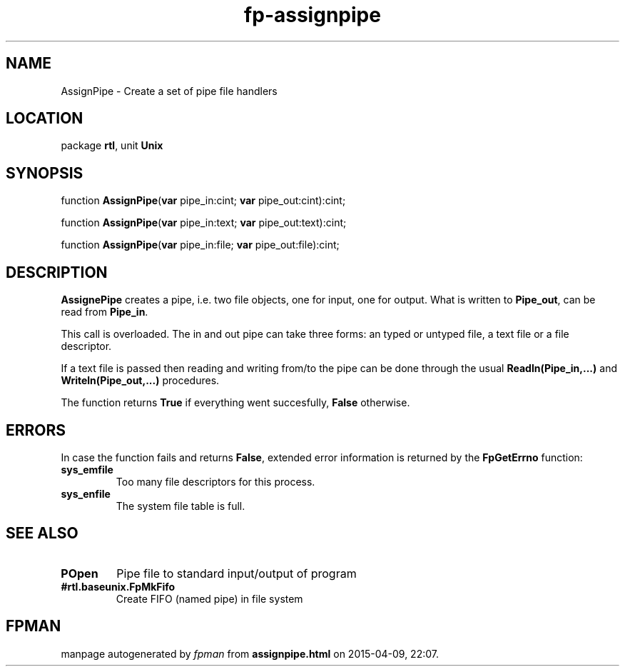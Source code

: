 .\" file autogenerated by fpman
.TH "fp-assignpipe" 3 "2014-03-14" "fpman" "Free Pascal Programmer's Manual"
.SH NAME
AssignPipe - Create a set of pipe file handlers
.SH LOCATION
package \fBrtl\fR, unit \fBUnix\fR
.SH SYNOPSIS
function \fBAssignPipe\fR(\fBvar\fR pipe_in:cint; \fBvar\fR pipe_out:cint):cint;

function \fBAssignPipe\fR(\fBvar\fR pipe_in:text; \fBvar\fR pipe_out:text):cint;

function \fBAssignPipe\fR(\fBvar\fR pipe_in:file; \fBvar\fR pipe_out:file):cint;
.SH DESCRIPTION
\fBAssignePipe\fR creates a pipe, i.e. two file objects, one for input, one for output. What is written to \fBPipe_out\fR, can be read from \fBPipe_in\fR.

This call is overloaded. The in and out pipe can take three forms: an typed or untyped file, a text file or a file descriptor.

If a text file is passed then reading and writing from/to the pipe can be done through the usual \fBReadln(Pipe_in,...)\fR and \fBWriteln(Pipe_out,...)\fR procedures.

The function returns \fBTrue\fR if everything went succesfully, \fBFalse\fR otherwise.


.SH ERRORS
In case the function fails and returns \fBFalse\fR, extended error information is returned by the \fBFpGetErrno\fR function:

.TP
.B sys_emfile
Too many file descriptors for this process.
.TP
.B sys_enfile
The system file table is full.

.SH SEE ALSO
.TP
.B POpen
Pipe file to standard input/output of program
.TP
.B #rtl.baseunix.FpMkFifo
Create FIFO (named pipe) in file system

.SH FPMAN
manpage autogenerated by \fIfpman\fR from \fBassignpipe.html\fR on 2015-04-09, 22:07.

